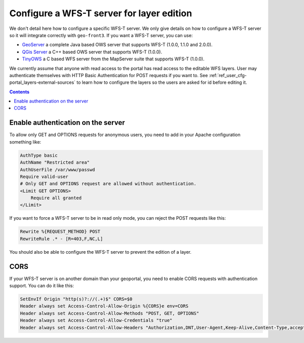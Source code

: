 Configure a WFS-T server for layer edition
==========================================

We don't detail here how to configure a specific WFS-T server. We only give details on how to configure a WFS-T server so it will integrate correctly with ``geo-front3``. If you want a WFS-T server, you can use:

- `GeoServer <http://geoserver.org/>`__ a complete Java based OWS server that supports WFS-T (1.0.0, 1.1.0 and 2.0.0).
- `QGis Server <http://qgis.org/en/site/>`__ a C++ based OWS server that supports WFS-T (1.0.0).
- `TinyOWS <http://mapserver.org/tinyows/index.html>`__ a C based WFS server from the MapServer suite that supports WFS-T (1.0.0).

We currently assume that anyone with read access to the portal has read access to the editable WFS layers. User may authenticate themselves with HTTP Basic Authentication for POST requests if you want to. See :ref:`ref_user_cfg-portal_layers-external-sources` to learn how to configure the layers so the users are asked for id before editing it.

.. contents::


Enable authentication on the server
-----------------------------------

To allow only GET and OPTIONS requests for anonymous users, you need to add in your Apache configuration something like:

.. code:: Apache

    AuthType basic
    AuthName "Restricted area"
    AuthUserFile /var/www/passwd
    Require valid-user
    # Only GET and OPTIONS request are allowed without authentication.
    <Limit GET OPTIONS>
        Require all granted
    </Limit>

If you want to force a WFS-T server to be in read only mode, you can reject the POST requests like this:

.. code:: Apache

    Rewrite %{REQUEST_METHOD} POST
    RewriteRule .* - [R=403,F,NC,L]

You should also be able to configure the WFS-T server to prevent the edition of a layer.


CORS
----

If your WFS-T server is on another domain than your geoportal, you need to enable CORS requests with authentication support. You can do it like this:

.. code:: Apache

   SetEnvIf Origin "http(s)?://(.+)$" CORS=$0
   Header always set Access-Control-Allow-Origin %{CORS}e env=CORS
   Header always set Access-Control-Allow-Methods "POST, GET, OPTIONS"
   Header always set Access-Control-Allow-Credentials "true"
   Header always set Access-Control-Allow-Headers "Authorization,DNT,User-Agent,Keep-Alive,Content-Type,accept,origin,X-Requested-With"
